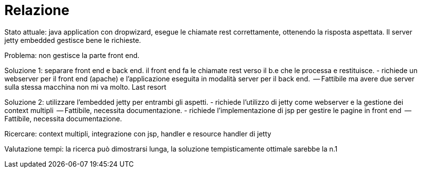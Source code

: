 = Relazione 

Stato attuale: java application con dropwizard, esegue le chiamate rest correttamente, ottenendo la risposta aspettata. Il server jetty embedded gestisce bene le richieste.

Problema: non gestisce la parte front end.

Soluzione 1: separare front end e back end. il front end fa le chiamate rest verso il b.e che le processa e restituisce. 
          - richiede un webserver per il front end (apache) e l'applicazione eseguita in modalità server per il back end.
              -- Fattibile ma avere due server sulla stessa macchina non mi va molto. Last resort

Soluzione 2: utilizzare l'embedded jetty per entrambi gli aspetti.
          - richiede l'utilizzo di jetty come webserver e la gestione dei context multipli
              -- Fattibile, necessita documentazione.
          - richiede l'implementazione di jsp per gestire le pagine in front end
              -- Fattibile, necessita documentazione.
              
Ricercare: context multipli, integrazione con jsp, handler e resource handler di jetty

Valutazione tempi: la ricerca può dimostrarsi lunga, la soluzione tempisticamente ottimale sarebbe la n.1
